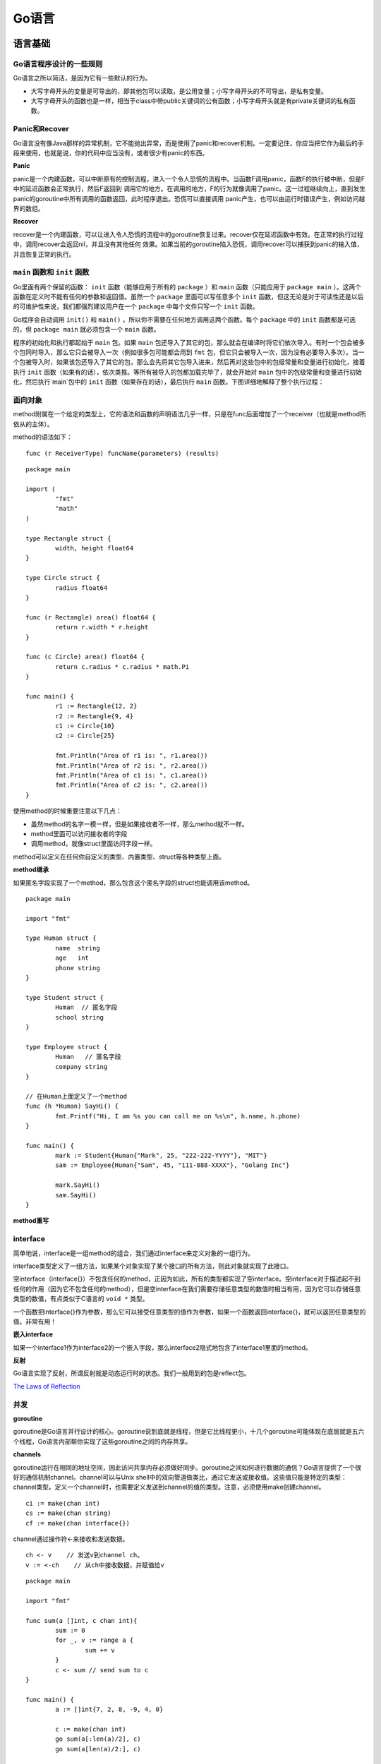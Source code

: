 Go语言
=========

语言基础
-------------

Go语言程序设计的一些规则
^^^^^^^^^^^^^^^^^^^^^^^^^^^^^^^^^^

Go语言之所以简洁，是因为它有一些默认的行为。

- 大写字母开头的变量是可导出的，即其他包可以读取，是公用变量；小写字母开头的不可导出，是私有变量。

- 大写字母开头的函数也是一样，相当于class中带public关键词的公有函数；小写字母开头就是有private关键词的私有函数。


Panic和Recover
^^^^^^^^^^^^^^^^^^^

Go语言没有像Java那样的异常机制，它不能抛出异常，而是使用了panic和recover机制。一定要记住，你应当把它作为最后的手段来使用，也就是说，你的代码中应当没有，或者很少有panic的东西。

**Panic**

panic是一个内建函数，可以中断原有的控制流程，进入一个令人恐慌的流程中。当函数F调用panic，函数F的执行被中断，但是F中的延迟函数会正常执行，然后F返回到
调用它的地方。在调用的地方，F的行为就像调用了panic。这一过程继续向上，直到发生panic的goroutine中所有调用的函数返回，此时程序退出。恐慌可以直接调用
panic产生，也可以由运行时错误产生，例如访问越界的数组。

**Recover**

recover是一个内建函数，可以让进入令人恐慌的流程中的goroutine恢复过来。recover仅在延迟函数中有效。在正常的执行过程中，调用recover会返回nil，并且没有其他任何
效果。如果当前的goroutine陷入恐慌，调用recover可以捕获到panic的输入值，并且恢复正常的执行。


``main`` 函数和 ``init`` 函数
^^^^^^^^^^^^^^^^^^^^^^^^^^^^^^^^

Go里面有两个保留的函数： ``init`` 函数（能够应用于所有的 ``package`` ）和 ``main`` 函数（只能应用于 ``package main`` ）。这两个函数在定义时不能有任何的参数和返回值。虽然一个 ``package`` 里面可以写任意多个 ``init`` 函数，但这无论是对于可读性还是以后的可维护性来说，我们都强烈建议用户在一个 ``package`` 中每个文件只写一个 ``init`` 函数。

Go程序会自动调用 ``init()`` 和 ``main()`` ，所以你不需要在任何地方调用这两个函数。每个 ``package`` 中的 ``init`` 函数都是可选的，但 ``package main`` 就必须包含一个 ``main`` 函数。

程序的初始化和执行都起始于 ``main`` 包。如果 ``main`` 包还导入了其它的包，那么就会在编译时将它们依次导入。有时一个包会被多个包同时导入，那么它只会被导入一次（例如很多包可能都会用到 ``fmt`` 包，但它只会被导入一次，因为没有必要导入多次）。当一个包被导入时，如果该包还导入了其它的包，那么会先将其它包导入进来，然后再对这些包中的包级常量和变量进行初始化，接着执行 ``init`` 函数（如果有的话），依次类推。等所有被导入的包都加载完毕了，就会开始对 ``main`` 包中的包级常量和变量进行初始化，然后执行`main`包中的 ``init`` 函数（如果存在的话），最后执行 ``main`` 函数。下图详细地解释了整个执行过程：

.. image:: https://raw.github.com/astaxie/build-web-application-with-golang/master/ebook/images/2.3.init.png

面向对象
^^^^^^^^^^^

method附属在一个给定的类型上，它的语法和函数的声明语法几乎一样，只是在func后面增加了一个receiver（也就是method所依从的主体）。

method的语法如下：
::

  func (r ReceiverType) funcName(parameters) (results)
  
::

	package main
	
	import (
		"fmt"
		"math"
  	)
  	
  	type Rectangle struct {
		width, height float64
  	}
  	
  	type Circle struct {
	  	radius float64
  	}
  	
  	func (r Rectangle) area() float64 {
	  	return r.width * r.height
  	}
  	
  	func (c Circle) area() float64 {
	  	return c.radius * c.radius * math.Pi
  	}
  	
  	func main() {
		r1 := Rectangle{12, 2}
	  	r2 := Rectangle{9, 4}
	  	c1 := Circle{10}
	  	c2 := Circle{25}
    
	  	fmt.Println("Area of r1 is: ", r1.area())
	  	fmt.Println("Area of r2 is: ", r2.area())
	  	fmt.Println("Area of c1 is: ", c1.area())
	  	fmt.Println("Area of c2 is: ", c2.area())
  	}
  
使用method的时候重要注意以下几点：

- 虽然method的名字一模一样，但是如果接收者不一样，那么method就不一样。
- method里面可以访问接收者的字段
- 调用method，就像struct里面访问字段一样。

.. seealso:: method的Receiver是以值传递还是以指针（引用）传递，两者的差别在于，指针作为Receiver会对实例对象的内容发生操作，而普通类型作为Receiver仅仅是以副本作为操作对象，并不对原实例对象发生操作。

method可以定义在任何你自定义的类型、内置类型、struct等各种类型上面。

**method继承**

如果匿名字段实现了一个method，那么包含这个匿名字段的struct也能调用该method。
::

	package main

	import "fmt"
	
	type Human struct {
		name  string
		age   int
		phone string
	}
	
	type Student struct {
		Human  // 匿名字段
		school string
	}
	
	type Employee struct {
		Human   // 匿名字段
		company string
	}
	
	// 在Human上面定义了一个method
	func (h *Human) SayHi() {
		fmt.Printf("Hi, I am %s you can call me on %s\n", h.name, h.phone)
	}
	
	func main() {
		mark := Student{Human{"Mark", 25, "222-222-YYYY"}, "MIT"}
		sam := Employee{Human{"Sam", 45, "111-888-XXXX"}, "Golang Inc"}
		
		mark.SayHi()
		sam.SayHi()
	}

**method重写**

interface
^^^^^^^^^^^^

简单地说，interface是一组method的组合，我们通过interface来定义对象的一组行为。

interface类型定义了一组方法，如果某个对象实现了某个接口的所有方法，则此对象就实现了此接口。

空interface（interface{}）不包含任何的method，正因为如此，所有的类型都实现了空interface。空interface对于描述起不到任何的作用（因为它不包含任何的method），但是空interface在我们需要存储任意类型的数值时相当有用，因为它可以存储任意类型的数值，有点类似于C语言的 ``void *`` 类型。

一个函数把interface{}作为参数，那么它可以接受任意类型的值作为参数，如果一个函数返回interface{}，就可以返回任意类型的值。非常有用！

**嵌入interface**

如果一个interface1作为interface2的一个嵌入字段，那么interface2隐式地包含了interface1里面的method。

**反射**

Go语言实现了反射，所谓反射就是动态运行时的状态。我们一般用到的包是reflect包。

`The Laws of Reflection <http://golang.org/doc/articles/laws_of_reflection.html>`_

并发
^^^^^^^

**goroutine**

goroutine是Go语言并行设计的核心。goroutine说到底就是线程，但是它比线程更小，十几个goroutine可能体现在底层就是五六个线程，Go语言内部帮你实现了这些goroutine之间的内存共享。

**channels**

goroutine运行在相同的地址空间，因此访问共享内存必须做好同步。goroutine之间如何进行数据的通信？Go语言提供了一个很好的通信机制channel。channel可以与Unix shell中的双向管道做类比，通过它发送或接收值。这些值只能是特定的类型：channel类型。定义一个channel时，也需要定义发送到channel的值的类型。注意，必须使用make创建channel。
::

    ci := make(chan int)
    cs := make(chan string)
    cf := make(chan interface{})

channel通过操作符<-来接收和发送数据。
::

    ch <- v    // 发送v到channel ch。
    v := <-ch    // 从ch中接收数据，并赋值给v

::

    package main

    import "fmt"

    func sum(a []int, c chan int){
	    sum := 0
	    for _, v := range a {
		    sum += v
	    }
	    c <- sum // send sum to c
    }

    func main() {
	    a := []int{7, 2, 8, -9, 4, 0}

	    c := make(chan int)
	    go sum(a[:len(a)/2], c)
	    go sum(a[len(a)/2:], c)

	    x, y := <-c, <-c	// receive from c

	    fmt.Println(x, y, x + y)
    }

默认情况下，channel接收和发送数据都是阻塞的，除非另一端已经准备好，这样就使得Goroutines同步变得更加简单，而不需要显式地lock。所谓阻塞，也就是如果读取（value := <-ch），它将会被阻塞，直到有数据接收。另外，任何发送（ch<-5）将会被阻塞，直到数据被读出。无缓冲channel是在多个goroutine之间同步很棒的工具。

**select**

**超时**

::

    package main

    import(
	    "fmt"
	    "time"
    )

    func main() {
	    c := make(chan int)
	    o := make(chan bool)
	    go func(){
		    for {
			    select {
			    case v := <- c:
				    fmt.Println(v)
			    case <- time.After(5 * time.Second):
				    fmt.Println("timeout")
				    o <- true
				    break
			    }
		    }
	    }()
	    <- o
    }

**runtime goroutine**

runtime包中有几个处理goroutine的函数。

- Goexit：退出当前执行的goroutine，但是defer函数还会继续调用
- Gosched：让出当前goroutine的执行权限，调度器安排其他等待的任务运行，并在下次某个时候从该位置恢复执行
- NumCPU：返回CPU核数量
- NumGoroutine：返回正在执行和排队的任务总数
- GOMAXPROCS：用来设置可以运行的CPU核数

Web开发
-----------

Session和数据存储
^^^^^^^^^^^^^^^^^^^^^^^

**Session和Cookie**

Cookie，简而言之就是在本地计算机保存一些用户操作的历史信息（当然包括登录信息），并在用户再次访问该站点时浏览器通过HTTP协议将本地Cookie内容发送给服务器，从而完成验证，或继续上一步操作。

Session，简而言之就是在服务器上保存用户操作的历史信息。服务器使用Session ID来标识Session，Session ID由服务器负责产生，保证随机性与唯一性，相当于一个随机密钥，避免在握手或传输中暴露用户真实密码。但该方式下，仍然需要将发送请求的客户端与Session进行对应，所以可以借助Cookie机制来获取客户端的标识（即Session ID），也可以通过GET方式将ID提交给服务器。

Cookie是有时间限制的，根据生命期不同分成两种：会话Cookie和持久Cookie。如果不设置过期时间，则表示这个Cookie生命周期为从创建到浏览器关闭为止，只要关闭浏览器窗口，Cookie就消失。这种生命期为浏览会话期的Cookie被称为会话Cookie。会话Cookie一般不保存在硬盘上而是保存在内存里。如果设置了过期时间（setMaxAge(60*60*24)），浏览器就会把Cookie保存到硬盘上，关闭后再次打开浏览器，这些Cookie依然有效直到超过设定的过期时间。存储在硬盘上的Cookie可以在不同的浏览器进程间共享，比如两个IE窗口。


标准库
---------

第三方库
-----------

访问数据库 - MySQL
^^^^^^^^^^^^^^^^^^^

::

	package main

	import(
		_ "github.com/Go-SQL-Driver/MySQL"
		"database/sql"
		"fmt"
	)

	func main(){
		db, err := sql.Open("mysql", "astaxie:astaxie@/test?charset=utf8")
		checkErr(err)
		
		stmt, err := db.Prepare("INSERT userinfo SET username=?, departname=?, created=?")
		checkErr(err)

		res, err := stmt.Exec("astaxie", "研发部门", "2012-12-09")
		checkErr(err)

		id, err := res.LastInsertId()
		checkErr(err)

		fmt.Println(id)

		stmt, err = db.Prepare("update userinfo set username=? where id=?")
		checkErr(err)

		res, err = stmt.Exec("astaxieupdate", id)
		checkErr(err)

		affect, err := res.RowsAffected()
		checkErr(err)

		fmt.Println(affect)

		rows, err := db.Query("SELECT * FROM userinfo")
		checkErr(err)

		for rows.Next() {
			var uid int
			var username string
			var department string
			var created string
			err = rows.Scan(&uid, &username, &department, &created)
			checkErr(err)
			fmt.Println(uid)
			fmt.Println(username)
			fmt.Println(department)
			fmt.Println(created)
		}

		stmt, err = db.Prepare("delete from userinfo where uid=?")
		checkErr(err)

		res, err = stmt.Exec(id)
		checkErr(err)

		affect, err = res.RowsAffected()
		checkErr(err)

		fmt.Println(affect)

		db.Close()
	}
	
	func checkErr(err error){
		if err != nil {
			panic(err)
		}
	}

Web框架
------------

- `Revel <http://robfig.github.io/revel/>`_
- `beego <http://beego.me/>`_

推荐阅读
-----------

- `Golang标准库 <https://github.com/polaris1119/The-Golang-Standard-Library-by-Example>`_
- `Go步行者 <http://gowalker.org/>`_
- `GoDoc <http://godoc.org/>`_
- `一步一步学习Revel Web开源框架 <http://www.cnblogs.com/ztiandan/archive/2013/01/17/2864498.html>`_
- `build-web-application-with-golang <https://github.com/astaxie/build-web-application-with-golang>`_
- `gopkg <https://github.com/astaxie/gopkg>`_
- `Network programming with Go <http://jan.newmarch.name/go/>`_
- `A Introduction to Programming in Go <http://www.golang-book.com/>`_
- `Learn Go in Y Minutes <http://learnxinyminutes.com/docs/go/>`_
- `dl.google.com: Powered by Go <http://talks.golang.org/2013/oscon-dl.slide#1>`_
- `Profiling Go Programs <http://blog.golang.org/profiling-go-programs>`_
